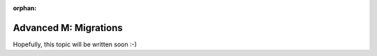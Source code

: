 :orphan:

.. _howto/rdtraining/M_migration:

======================
Advanced M: Migrations
======================

Hopefully, this topic will be written soon :-)
